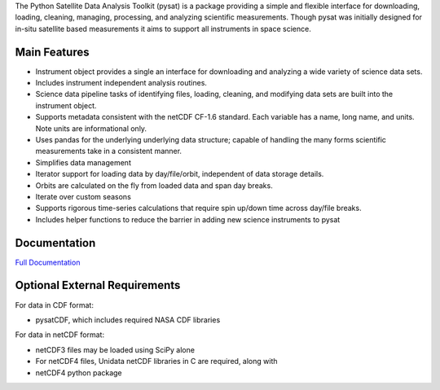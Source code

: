 The Python Satellite Data Analysis Toolkit (pysat) is a package providing a simple and flexible interface for downloading, loading, cleaning, managing, processing, and analyzing scientific measurements. Though pysat was initially designed for in-situ satellite based measurements it aims to support all instruments in space science.

Main Features
-------------
- Instrument object provides a single an interface for downloading and analyzing a wide variety of science data sets.
- Includes instrument independent analysis routines.
- Science data pipeline tasks of identifying files, loading, cleaning, and modifying data sets are built into the instrument object.
- Supports metadata consistent with the netCDF CF-1.6 standard. Each variable has a name, long name, and units. Note units are informational only.
- Uses pandas for the underlying underlying data structure; capable of handling the many forms scientific measurements take in a consistent manner.
- Simplifies data management
- Iterator support for loading data by day/file/orbit, independent of data storage details.
- Orbits are calculated on the fly from loaded data and span day breaks.
- Iterate over custom seasons
- Supports rigorous time-series calculations that require spin up/down time across day/file breaks. 
- Includes helper functions to reduce the barrier in adding new science instruments to pysat

Documentation
---------------------
`Full Documentation <http://rstoneback.github.io/pysat/>`_

Optional External Requirements
------------------------------
For data in CDF format:

- pysatCDF, which includes required NASA CDF libraries

For data in netCDF format:

- netCDF3 files may be loaded using SciPy alone

- For netCDF4 files, Unidata netCDF libraries in C are required, along with
- netCDF4 python package

